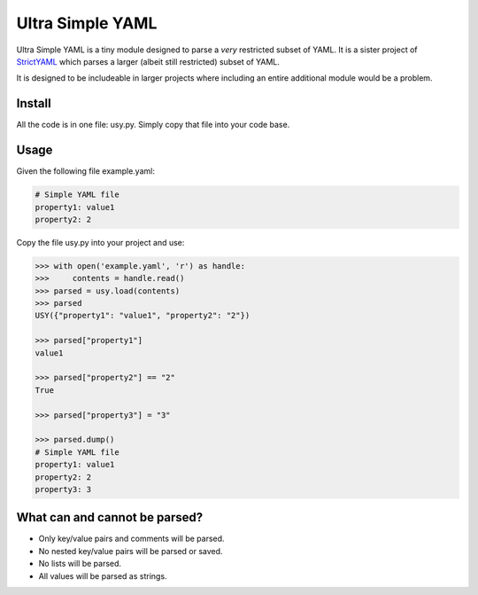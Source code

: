 Ultra Simple YAML
=================

Ultra Simple YAML is a tiny module designed to parse a *very*
restricted subset of YAML. It is a sister project of
`StrictYAML <https://github.com/crdoconnor/strictyaml/>`_
which parses a larger (albeit still restricted) subset of YAML.

It is designed to be includeable in larger projects where
including an entire additional module would be a problem.

Install
-------

All the code is in one file: usy.py. Simply copy that file into
your code base.

Usage
-----

Given the following file example.yaml:

.. code-block:: yaml

  # Simple YAML file
  property1: value1
  property2: 2


Copy the file usy.py into your project and use:

.. code-block:: python

  >>> with open('example.yaml', 'r') as handle:
  >>>     contents = handle.read()
  >>> parsed = usy.load(contents)
  >>> parsed
  USY({"property1": "value1", "property2": "2"})

  >>> parsed["property1"]
  value1

  >>> parsed["property2"] == "2"
  True

  >>> parsed["property3"] = "3"

  >>> parsed.dump()
  # Simple YAML file
  property1: value1
  property2: 2
  property3: 3


What can and cannot be parsed?
------------------------------

* Only key/value pairs and comments will be parsed.
* No nested key/value pairs will be parsed or saved.
* No lists will be parsed.
* All values will be parsed as strings.

